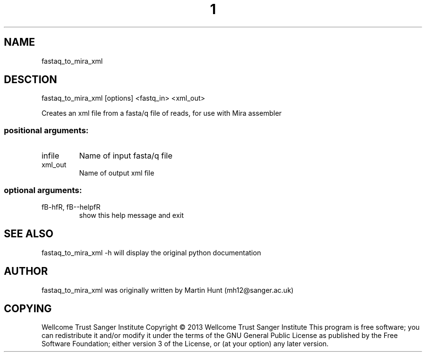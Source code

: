 ." DO NOT MODIFY THIS FILE! It was generated by help2man 1.40.10.
.TH "1" "October 2014" " fastaq_to_mira_xml [options] <fastq_in> <xml_out>" "fastaq_to_mira_xml"
.SH NAME
fastaq_to_mira_xml
.SH DESCTION
fastaq_to_mira_xml [options] <fastq_in> <xml_out>
.PP
Creates an xml file from a fasta/q file of reads, for use with Mira assembler
.SS "positional arguments:"
.TP
infile
Name of input fasta/q file
.TP
xml_out
Name of output xml file
.SS "optional arguments:"
.TP
fB-hfR, fB--helpfR
show this help message and exit
.PP
.SH "SEE ALSO"
fastaq_to_mira_xml -h will display the original python documentation








.PP

.SH "AUTHOR"
.sp
fastaq_to_mira_xml was originally written by Martin Hunt (mh12@sanger\&.ac\&.uk)
.SH "COPYING"
.sp
Wellcome Trust Sanger Institute Copyright \(co 2013 Wellcome Trust Sanger Institute This program is free software; you can redistribute it and/or modify it under the terms of the GNU General Public License as published by the Free Software Foundation; either version 3 of the License, or (at your option) any later version\&.
